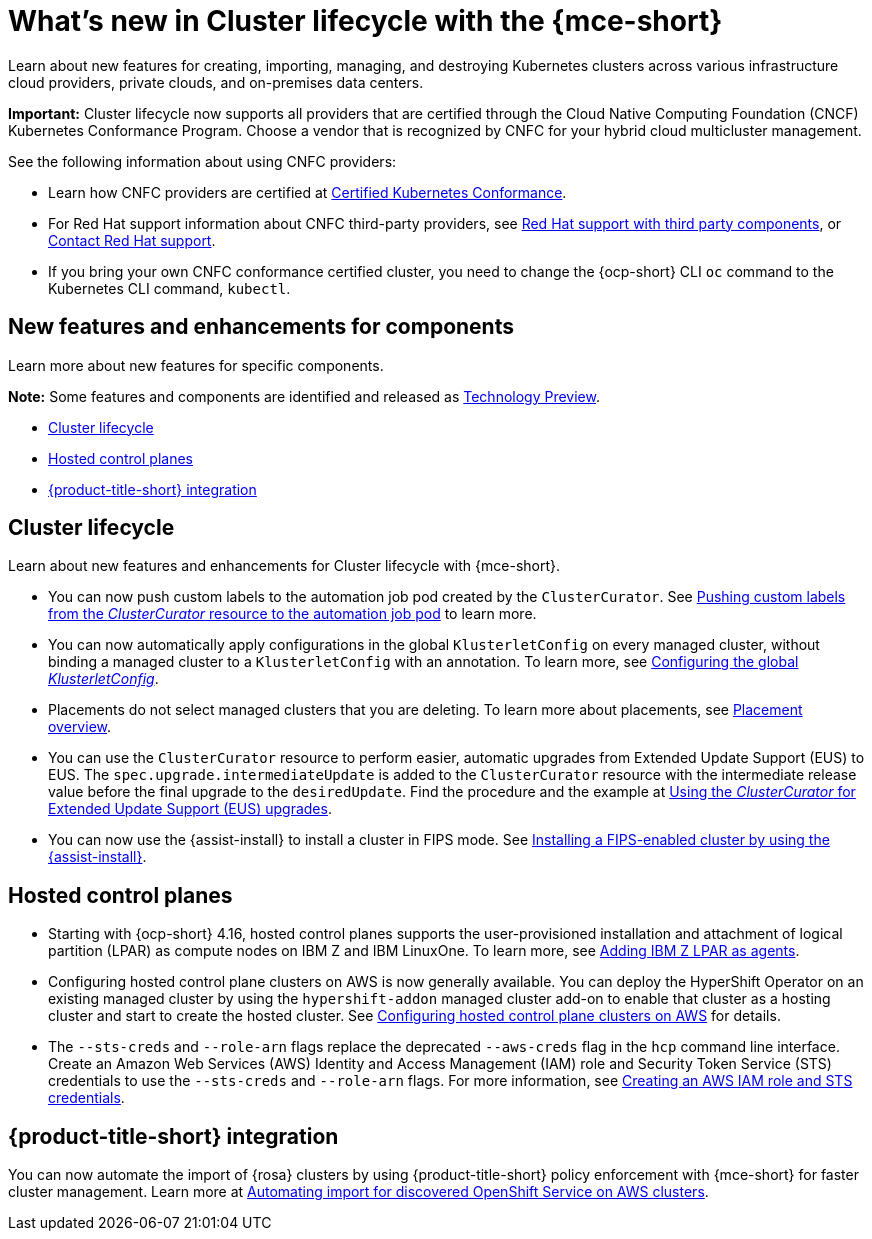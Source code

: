 [#whats-new]
= What's new in Cluster lifecycle with the {mce-short}

Learn about new features for creating, importing, managing, and destroying Kubernetes clusters across various infrastructure cloud providers, private clouds, and on-premises data centers.

*Important:* Cluster lifecycle now supports all providers that are certified through the Cloud Native Computing Foundation (CNCF) Kubernetes Conformance Program. Choose a vendor that is recognized by CNFC for your hybrid cloud multicluster management.

See the following information about using CNFC providers:

* Learn how CNFC providers are certified at link:https://www.cncf.io/training/certification/software-conformance/[Certified Kubernetes Conformance].

* For Red Hat support information about CNFC third-party providers, see link:https://access.redhat.com/third-party-software-support[Red Hat support with third party components], or link:https://access.redhat.com/support/contact/[Contact Red Hat support].

* If you bring your own CNFC conformance certified cluster, you need to change the {ocp-short} CLI `oc` command to the Kubernetes CLI command, `kubectl`.

[#new-features-mce]
== New features and enhancements for components

Learn more about new features for specific components.

*Note:* Some features and components are identified and released as link:https://access.redhat.com/support/offerings/techpreview[Technology Preview].

* <<cluster-lifecycle, Cluster lifecycle>>
//* <<credential, Credentials>>
* <<hosted-control-plane, Hosted control planes>>
* <<acm-integration-wn,{product-title-short} integration>>

[#cluster-lifecycle]
== Cluster lifecycle

Learn about new features and enhancements for Cluster lifecycle with {mce-short}.

- You can now push custom labels to the automation job pod created by the `ClusterCurator`. See xref:../cluster_lifecycle/ansible_config_cluster.adoc#push-cl-cr-job-pod[Pushing custom labels from the _ClusterCurator_ resource to the automation job pod] to learn more.

- You can now automatically apply configurations in the global `KlusterletConfig` on every managed cluster, without binding a managed cluster to a `KlusterletConfig` with an annotation. To learn more, see xref:../cluster_lifecycle/adv_config_cluster.adoc#config-gloabl-klusterletconfig[Configuring the global _KlusterletConfig_].

- Placements do not select managed clusters that you are deleting. To learn more about placements, see xref:../cluster_lifecycle/placement_overview.adoc#placement-overview[Placement overview].

- You can use the `ClusterCurator` resource to perform easier, automatic upgrades from Extended Update Support (EUS) to EUS. The `spec.upgrade.intermediateUpdate` is added to the `ClusterCurator` resource with the intermediate release value before the final upgrade to the `desiredUpdate`. Find the procedure and the example at xref:../cluster_lifecycle/ansible_config_cluster.adoc#eus-upgrades[Using the _ClusterCurator_ for Extended Update Support (EUS) upgrades].

- You can now use the {assist-install} to install a cluster in FIPS mode. See link:../../clusters/cluster_lifecycle/cim_enable.adoc#fips-install-cim[Installing a FIPS-enabled cluster by using the {assist-install}]. 

//[#credential]
//== Credentials

[#hosted-control-plane]
== Hosted control planes

* Starting with {ocp-short} 4.16, hosted control planes supports the user-provisioned installation and attachment of logical partition (LPAR) as compute nodes on IBM Z and IBM LinuxOne. To learn more, see xref:../hosted_control_planes/add_agents_ibmz.adoc#hosted-bare-metal-adding-agents-ibmz-zvm[Adding IBM Z LPAR as agents].

* Configuring hosted control plane clusters on AWS is now generally available. You can deploy the HyperShift Operator on an existing managed cluster by using the `hypershift-addon` managed cluster add-on to enable that cluster as a hosting cluster and start to create the hosted cluster. See xref:../../clusters/hosted_control_planes/aws_intro.adoc#hosting-service-cluster-configure-aws[Configuring hosted control plane clusters on AWS] for details.

* The `--sts-creds` and `--role-arn` flags replace the deprecated `--aws-creds` flag in the `hcp` command line interface. Create an Amazon Web Services (AWS) Identity and Access Management (IAM) role and Security Token Service (STS) credentials to use the `--sts-creds` and `--role-arn` flags. For more information, see xref:../hosted_control_planes/create_role_sts_aws.adoc#create-role-sts-aws[Creating an AWS IAM role and STS credentials].

//* When you create a cluster, you can map a single or multiple KubeVirt Container Storage Interface (CSI) volume snapshot classes to your hosted cluster. See xref:../../clusters/hosted_control_planes/config_storage_kubevirt.adoc#mapping-a-single-kubevirt-csi-volume-snapshot-class[Mapping a single KubeVirt CSI volume snapshot class] and xref:../../clusters/hosted_control_planes/config_storage_kubevirt.adoc#mapping-multiple-kubevirt-csi-volume-snapshot-classes[Mapping multiple KubeVirt CSI volume snapshot classes] for details.

[#acm-integration-wn]
== {product-title-short} integration

You can now automate the import of {rosa} clusters by using {product-title-short} policy enforcement with {mce-short} for faster cluster management. Learn more at xref:../../clusters/acm_integration/integration_import_rosa.adoc#import-discover-rosa[Automating import for discovered OpenShift Service on AWS clusters].

